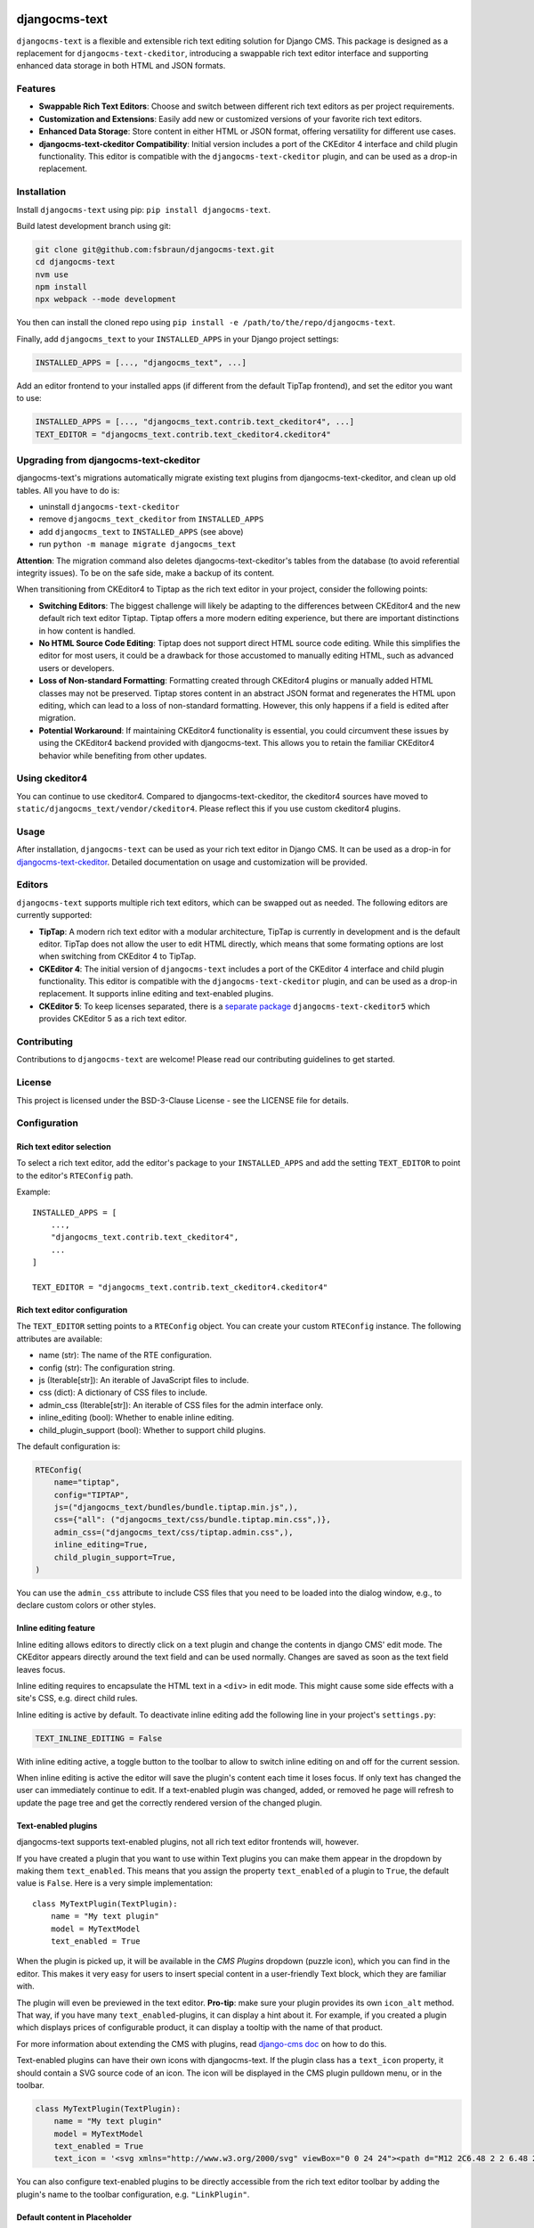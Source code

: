 djangocms-text
==============

|pypi| |coverage| |precommit| |python| |django| |djangocms| |djangocms4|

``djangocms-text`` is a flexible and extensible rich text editing solution for Django
CMS. This package is designed as a replacement for ``djangocms-text-ckeditor``,
introducing a swappable rich text editor interface and supporting enhanced data storage
in both HTML and JSON formats.

Features
--------

- **Swappable Rich Text Editors**: Choose and switch between different rich text editors
  as per project requirements.
- **Customization and Extensions**: Easily add new or customized versions of your
  favorite rich text editors.
- **Enhanced Data Storage**: Store content in either HTML or JSON format, offering
  versatility for different use cases.
- **djangocms-text-ckeditor Compatibility**: Initial version includes a port of the
  CKEditor 4 interface and child plugin functionality. This editor is compatible with
  the ``djangocms-text-ckeditor`` plugin, and can be used as a drop-in replacement.

Installation
------------

Install ``djangocms-text`` using pip: ``pip install djangocms-text``.

Build latest development branch using git:

.. code-block:: bash

    git clone git@github.com:fsbraun/djangocms-text.git
    cd djangocms-text
    nvm use
    npm install
    npx webpack --mode development

You then can install the cloned repo using ``pip install -e
/path/to/the/repo/djangocms-text``.

Finally, add ``djangocms_text`` to your ``INSTALLED_APPS`` in your Django project
settings:

.. code-block:: python

    INSTALLED_APPS = [..., "djangocms_text", ...]

Add an editor frontend to your installed apps (if different from the
default TipTap frontend), and set the editor you want to use:

.. code-block:: python

    INSTALLED_APPS = [..., "djangocms_text.contrib.text_ckeditor4", ...]
    TEXT_EDITOR = "djangocms_text.contrib.text_ckeditor4.ckeditor4"


Upgrading from djangocms-text-ckeditor
--------------------------------------

djangocms-text's migrations automatically migrate existing text plugins
from djangocms-text-ckeditor, and clean up old tables. All you have to do is:

* uninstall ``djangocms-text-ckeditor``
* remove ``djangocms_text_ckeditor`` from ``INSTALLED_APPS``
* add ``djangocms_text`` to ``INSTALLED_APPS`` (see above)
* run ``python -m manage migrate djangocms_text``

**Attention**: The migration command also deletes djangocms-text-ckeditor's
tables from the database (to avoid referential integrity issues). To be on
the safe side, make a backup of its content.

When transitioning from CKEditor4 to Tiptap as the rich text editor in your
project, consider the following points:

* **Switching Editors**: The biggest challenge will likely be adapting to the
  differences between CKEditor4 and the new default rich text editor Tiptap.
  Tiptap offers a more modern editing experience, but there are important
  distinctions in how content is handled.
* **No HTML Source Code Editing**: Tiptap does not support direct HTML source
  code editing. While this simplifies the editor for most users, it could be a
  drawback for those accustomed to manually editing HTML, such as advanced
  users or developers.
* **Loss of Non-standard Formatting**: Formatting created through
  CKEditor4 plugins or manually added HTML classes may not be preserved.
  Tiptap stores content in an abstract JSON format and regenerates the HTML
  upon editing, which can lead to a loss of non-standard formatting. However,
  this only happens if a field is edited after migration.
* **Potential Workaround**: If maintaining CKEditor4 functionality is
  essential, you could circumvent these issues by using the CKEditor4 backend
  provided with djangocms-text. This allows you to retain the familiar
  CKEditor4 behavior while benefiting from other updates.

Using ckeditor4
---------------

You can continue to use ckeditor4. Compared to djangocms-text-ckeditor, the
ckeditor4 sources have moved to ``static/djangocms_text/vendor/ckeditor4``.
Please reflect this if you use custom ckeditor4 plugins.

Usage
-----

After installation, ``djangocms-text`` can be used as your rich text editor in Django
CMS. It can be used as a drop-in for `djangocms-text-ckeditor
<https://github.com/django-cms/djangocms-text-ckeditor>`_. Detailed documentation on
usage and customization will be provided.

Editors
-------

``djangocms-text`` supports multiple rich text editors, which can be swapped out as
needed. The following editors are currently supported:

- **TipTap**: A modern rich text editor with a modular architecture, TipTap is currently
  in development and is the default editor. TipTap does not allow the user to edit
  HTML directly, which means that some formating options are lost when switching from
  CKEditor 4 to TipTap.
- **CKEditor 4**: The initial version of ``djangocms-text`` includes a port of the
  CKEditor 4 interface and child plugin functionality. This editor is compatible with
  the ``djangocms-text-ckeditor`` plugin, and can be used as a drop-in replacement.
  It supports inline editing and text-enabled plugins.
- **CKEditor 5**: To keep licenses separated, there is a
  `separate package <https://github.com/django-cms/djangocms-text-ckeditor5>`_
  ``djangocms-text-ckeditor5`` which provides CKEditor 5 as a rich text editor.


Contributing
------------

Contributions to ``djangocms-text`` are welcome! Please read our contributing guidelines
to get started.

License
-------

This project is licensed under the BSD-3-Clause License - see the LICENSE file for
details.

Configuration
-------------

Rich text editor selection
~~~~~~~~~~~~~~~~~~~~~~~~~~

To select a rich text editor, add the editor's package to your ``INSTALLED_APPS`` and
add the setting ``TEXT_EDITOR`` to point to the editor's ``RTEConfig`` path.

Example::

    INSTALLED_APPS = [
        ...,
        "djangocms_text.contrib.text_ckeditor4",
        ...
    ]

    TEXT_EDITOR = "djangocms_text.contrib.text_ckeditor4.ckeditor4"

Rich text editor configuration
~~~~~~~~~~~~~~~~~~~~~~~~~~~~~~

The ``TEXT_EDITOR`` setting points to a ``RTEConfig`` object. You can create your custom
``RTEConfig`` instance.  The following attributes are available:

- name (str): The name of the RTE configuration.
- config (str): The configuration string.
- js (Iterable[str]): An iterable of JavaScript files to include.
- css (dict): A dictionary of CSS files to include.
- admin_css (Iterable[str]): An iterable of CSS files for the admin interface only.
- inline_editing (bool): Whether to enable inline editing.
- child_plugin_support (bool): Whether to support child plugins.

The default configuration is:

.. code-block:: python

    RTEConfig(
        name="tiptap",
        config="TIPTAP",
        js=("djangocms_text/bundles/bundle.tiptap.min.js",),
        css={"all": ("djangocms_text/css/bundle.tiptap.min.css",)},
        admin_css=("djangocms_text/css/tiptap.admin.css",),
        inline_editing=True,
        child_plugin_support=True,
    )

You can use the ``admin_css`` attribute to include CSS files that you need to be loaded into the
dialog window, e.g., to declare custom colors or other styles.

Inline editing feature
~~~~~~~~~~~~~~~~~~~~~~

Inline editing allows editors to directly click on a text plugin and change the contents
in django CMS' edit mode. The CKEditor appears directly around the text field and can be
used normally. Changes are saved as soon as the text field leaves focus.

Inline editing requires to encapsulate the HTML text in a ``<div>`` in edit mode. This
might cause some side effects with a site's CSS, e.g. direct child rules.

Inline editing is active by default. To deactivate inline editing add the
following line in your project's ``settings.py``:

.. code-block::

    TEXT_INLINE_EDITING = False

With inline editing active, a toggle button to the toolbar to allow to switch
inline editing on and off for the current session.

When inline editing is active the editor will save the plugin's content each time it
loses focus. If only text has changed the user can immediately continue to edit. If a
text-enabled plugin was changed, added, or removed he page will refresh to update the
page tree and get the correctly rendered version of the changed plugin.


Text-enabled plugins
~~~~~~~~~~~~~~~~~~~~

djangocms-text supports text-enabled plugins, not all rich text editor frontends
will, however.

If you have created a plugin that you want to use within Text plugins you can make them appear in the dropdown by
making them ``text_enabled``. This means that you assign the property ``text_enabled`` of a plugin to ``True``,
the default value is ``False``. Here is a very simple implementation::

    class MyTextPlugin(TextPlugin):
        name = "My text plugin"
        model = MyTextModel
        text_enabled = True

When the plugin is picked up, it will be available in the *CMS Plugins* dropdown (puzzle icon), which you can find in the
editor. This makes it very easy for users to insert special content in a user-friendly Text block, which they are familiar
with.

The plugin will even be previewed in the text editor. **Pro-tip**: make sure
your plugin provides its own ``icon_alt`` method. That way, if you have many
``text_enabled``-plugins, it can display a hint about it. For example, if you
created a plugin which displays prices of configurable product, it can
display a tooltip with the name of that product.

For more information about extending the CMS with plugins, read `django-cms doc`_ on how to do this.

.. _django-cms doc: http://docs.django-cms.org/en/latest/reference/plugins.html#cms.plugin_base.CMSPluginBase.text_enabled

Text-enabled plugins can have their own icons with djangocms-text. If the plugin
class has a ``text_icon`` property, it should contain a SVG source code of an
icon. The icon will be displayed in the CMS plugin pulldown menu, or in the toolbar.

.. code-block::

    class MyTextPlugin(TextPlugin):
        name = "My text plugin"
        model = MyTextModel
        text_enabled = True
        text_icon = '<svg xmlns="http://www.w3.org/2000/svg" viewBox="0 0 24 24"><path d="M12 2C6.48 2 2 6.48 2 12s4.48 10 10 10 10-4.48 10-10S17.52 2 12 2zm0 18c-4.41 0-8-3.59-8-8s3.59-8 8-8 8 3.59 8 8-3.59 8-8 8zm-1-13h2v6h-2zm0 8h2v2h-2z"/></svg>'


You can also configure text-enabled plugins to be directly accessible from the rich
text editor toolbar by adding the plugin's name to the toolbar configuration,
e.g. ``"LinkPlugin"``.


Default content in Placeholder
~~~~~~~~~~~~~~~~~~~~~~~~~~~~~~

You can use ``TextPlugin`` in "default_plugins" (see docs
about the CMS_PLACEHOLDER_CONF_ setting). ``TextPlugin`` requires just
one value: ``body`` where you write your default HTML content. If you want to add some
"default children" to your automagically added plugin (i.e. a ``LinkPlugin``), you have
to put children references in the body. References are ``"%(_tag_child_<order>)s"`` with
the inserted order of children. For example:

.. code-block::

    CMS_PLACEHOLDER_CONF = {
        'content': {
            'name' : _('Content'),
            'plugins': ['TextPlugin', 'LinkPlugin'],
            'default_plugins':[
                {
                    'plugin_type':'TextPlugin',
                    'values':{
                        'body':'<p>Great websites : %(_tag_child_1)s and %(_tag_child_2)s</p>'
                    },
                    'children':[
                        {
                            'plugin_type':'LinkPlugin',
                            'values':{
                                'name':'django',
                                'url':'https://www.djangoproject.com/'
                            },
                        },
                        {
                            'plugin_type':'LinkPlugin',
                            'values':{
                                'name':'django-cms',
                                'url':'https://www.django-cms.org'
                            },
                        },
                    ]
                },
            ]
        }
    }

.. _cms_placeholder_conf: http://docs.django-cms.org/en/latest/how_to/placeholders.html?highlight=cms_placeholder_conf


Configurable sanitizer
----------------------

``djangocms-text`` uses `nh3 <https://nh3.readthedocs.io/en/latest/>`_ to sanitize HTML to avoid
security issues and to check for correct HTML code.
Sanitisation may strip tags useful for some use cases such as ``iframe``;
you may customize the tags and attributes allowed by overriding the
``TEXT_ADDITIONAL_ATTRIBUTES`` setting::

    TEXT_ADDITIONAL_ATTRIBUTES = {
        'iframe': {'scrolling', 'allowfullscreen', 'frameborder'},
    }

Note that the ``TEXT_ADDITIONAL_ATTRIBUTES`` setting is a dictionary, where the keys are
the tag names and the values are sets of attribute names.

If you have settings in the style of djangocms-text-ckeditor, which utilizes
both ``TEXT_ADDITIONAL_TAGS`` and ``TEXT_ADDITIONAL_ATTRIBUTES``, those will
be translated for you automatically, but you will get a warning from the
Django checks framework at server startup.


**NOTE**: Some frontend editors will pre-sanitize your text before passing it to the web server,
rendering the above settings useless.

To completely disable the feature, set ``TEXT_HTML_SANITIZE = False``.

Configuration for the frontend editor
-------------------------------------

Configuration to the frontend editor can be passed setting the ``TEXT_CONFIG`` setting.
It needs to be a dictionary, the contents of which depend on the forntend editor used
(TipTap, CKEditor 4, etc.). For backwards compatibility with ``djangocms-text-ckeditor``,
``CKEDITOR_CONFIG`` is also passed on the the frontend editor (even if it is not CKEditor 4).

Here are some examples which also represent the default configuration for the editors:

.. code-block:: python
    # TipTap configuration
    TEXT_CONFIG = {
        "inlineStyles": [
                { name: 'Small', element: 'small' },
                { name: 'Kbd', element: 'kbd' },
                { name: 'Var', element: 'var' },
                { name: 'Samp', element: 'samp' },
            ],
        "blockStyles": [],  # Example entry: [{"name": "Lead", "element": "div", "attributes": {"class": "lead"}},]
        "textColors": {
                'text-primary': {name: "Primary"},
                'text-secondary': {name: "Secondary"},
                'text-success': {name: "Success"},
                'text-danger': {name: "Danger"},
                'text-warning': {name: "Warning"},
                'text-info': {name: "Info"},
                'text-light': {name: "Light"},
                'text-dark': {name: "Dark"},
                'text-body': {name: "Body"},
                'text-muted': {name: "Muted"},
            },
        "tableClasses": "table",  # Classes added to new(!) tables
    }


Usage outside django CMS
------------------------

django CMS Text can be used without django CMS installed. Without django CMS it
offers the ``HTMLField``, ``HTMLFormField``, and the ``TextEditorWidget`` class
which can be used by any Django model or form.

If django CMS is not installed with django CMS Text, add the following to your
``MIGRATION_MODULES`` setting::

    MIGRATION_MODULES = {
        ...,
        "djangocms_text": None,
        ...
    }

This will prevent the creation of the model for the django CMS text plugin.


Development
===========

pre-commit hooks
----------------

The repo uses pre-commit git hooks to run tools which ensure code quality.

To utilise this, run ``pip install pre-commit`` and then ``pre-commit install``.

Building the JavaScript
-----------------------

``djangocms-text`` distributes a javascript bundle required for the plugin to work,
which contains frontend editors themselves and all the necessary plugins for functioning
within CMS. To build the bundle you need to have to install dependencies with
``nvm use``, ``npm install`` and then to run ``npx webpack``.

Acknowledgments
---------------

- Special thanks to the Django CMS community and all contributors to the
  ``djangocms-text-ckeditor`` project.



.. |pypi| image:: https://badge.fury.io/py/djangocms-text.svg
    :target: http://badge.fury.io/py/djangocms-text
.. |coverage| image:: https://codecov.io/gh/django-cms/djangocms-text/branch/main/graph/badge.svg
    :target: https://codecov.io/gh/django-cms/djangocms-text
.. |python| image:: https://img.shields.io/badge/python-3.10+-blue.svg
    :target: https://pypi.org/project/djangocms-text/
.. |django| image:: https://img.shields.io/badge/django-4.2+-blue.svg
    :target: https://www.djangoproject.com/
.. |djangocms| image:: https://img.shields.io/badge/django%20CMS-3.11%2B-blue.svg
    :target: https://www.django-cms.org/
.. |djangocms4| image:: https://img.shields.io/badge/django%20CMS-4%2F5-blue.svg
    :target: https://www.django-cms.org/
.. |precommit| image:: https://results.pre-commit.ci/badge/github/django-cms/djangocms-text/main.svg
   :target: https://results.pre-commit.ci/latest/github/django-cms/djangocms-text/main
   :alt: pre-commit.ci status
